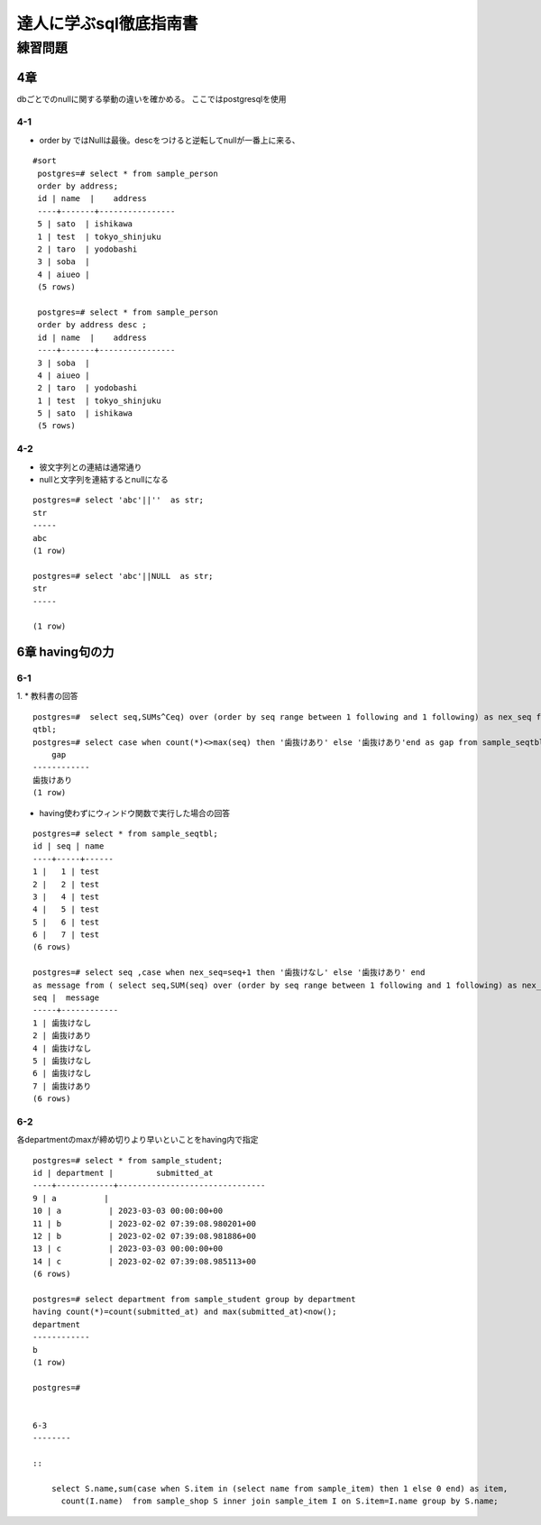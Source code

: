 ============================
達人に学ぶsql徹底指南書
============================

----------------
練習問題
----------------
4章
=============

dbごとでのnullに関する挙動の違いを確かめる。
ここではpostgresqlを使用

4-1
------

* order by ではNullは最後。descをつけると逆転してnullが一番上に来る、

::

   #sort     
    postgres=# select * from sample_person
    order by address;
    id | name  |    address     
    ----+-------+----------------
    5 | sato  | ishikawa
    1 | test  | tokyo_shinjuku
    2 | taro  | yodobashi
    3 | soba  | 
    4 | aiueo | 
    (5 rows)

    postgres=# select * from sample_person
    order by address desc ;
    id | name  |    address     
    ----+-------+----------------
    3 | soba  | 
    4 | aiueo | 
    2 | taro  | yodobashi
    1 | test  | tokyo_shinjuku
    5 | sato  | ishikawa
    (5 rows)



4-2
-----
* 彼文字列との連結は通常通り
* nullと文字列を連結するとnullになる
  
:: 

    
    postgres=# select 'abc'||''  as str;
    str 
    -----
    abc
    (1 row)

    postgres=# select 'abc'||NULL  as str;
    str 
    -----
    
    (1 row)


6章 having句の力
===================

6-1
-----------------
1. 
* 教科書の回答

::
    
    postgres=#  select seq,SUMs^Ceq) over (order by seq range between 1 following and 1 following) as nex_seq from sample_se
    qtbl;
    postgres=# select case when count(*)<>max(seq) then '歯抜けあり' else '歯抜けあり'end as gap from sample_seqtbl;
        gap
    ------------
    歯抜けあり
    (1 row)


   
* having使わずにウィンドウ関数で実行した場合の回答

::
     
    postgres=# select * from sample_seqtbl;
    id | seq | name
    ----+-----+------
    1 |   1 | test
    2 |   2 | test
    3 |   4 | test
    4 |   5 | test
    5 |   6 | test
    6 |   7 | test
    (6 rows)

    postgres=# select seq ,case when nex_seq=seq+1 then '歯抜けなし' else '歯抜けあり' end 
    as message from ( select seq,SUM(seq) over (order by seq range between 1 following and 1 following) as nex_seq from sample_seqtbl)A;
    seq |  message
    -----+------------
    1 | 歯抜けなし
    2 | 歯抜けあり
    4 | 歯抜けなし
    5 | 歯抜けなし
    6 | 歯抜けなし
    7 | 歯抜けあり
    (6 rows)


6-2
--------------
各departmentのmaxが締め切りより早いといことをhaving内で指定

::

    postgres=# select * from sample_student;
    id | department |         submitted_at
    ----+------------+-------------------------------
    9 | a          |
    10 | a          | 2023-03-03 00:00:00+00
    11 | b          | 2023-02-02 07:39:08.980201+00
    12 | b          | 2023-02-02 07:39:08.981886+00
    13 | c          | 2023-03-03 00:00:00+00
    14 | c          | 2023-02-02 07:39:08.985113+00
    (6 rows)

    postgres=# select department from sample_student group by department 
    having count(*)=count(submitted_at) and max(submitted_at)<now();
    department
    ------------
    b
    (1 row)

    postgres=#


    6-3
    --------

    ::

        select S.name,sum(case when S.item in (select name from sample_item) then 1 else 0 end) as item, 
          count(I.name)  from sample_shop S inner join sample_item I on S.item=I.name group by S.name;



